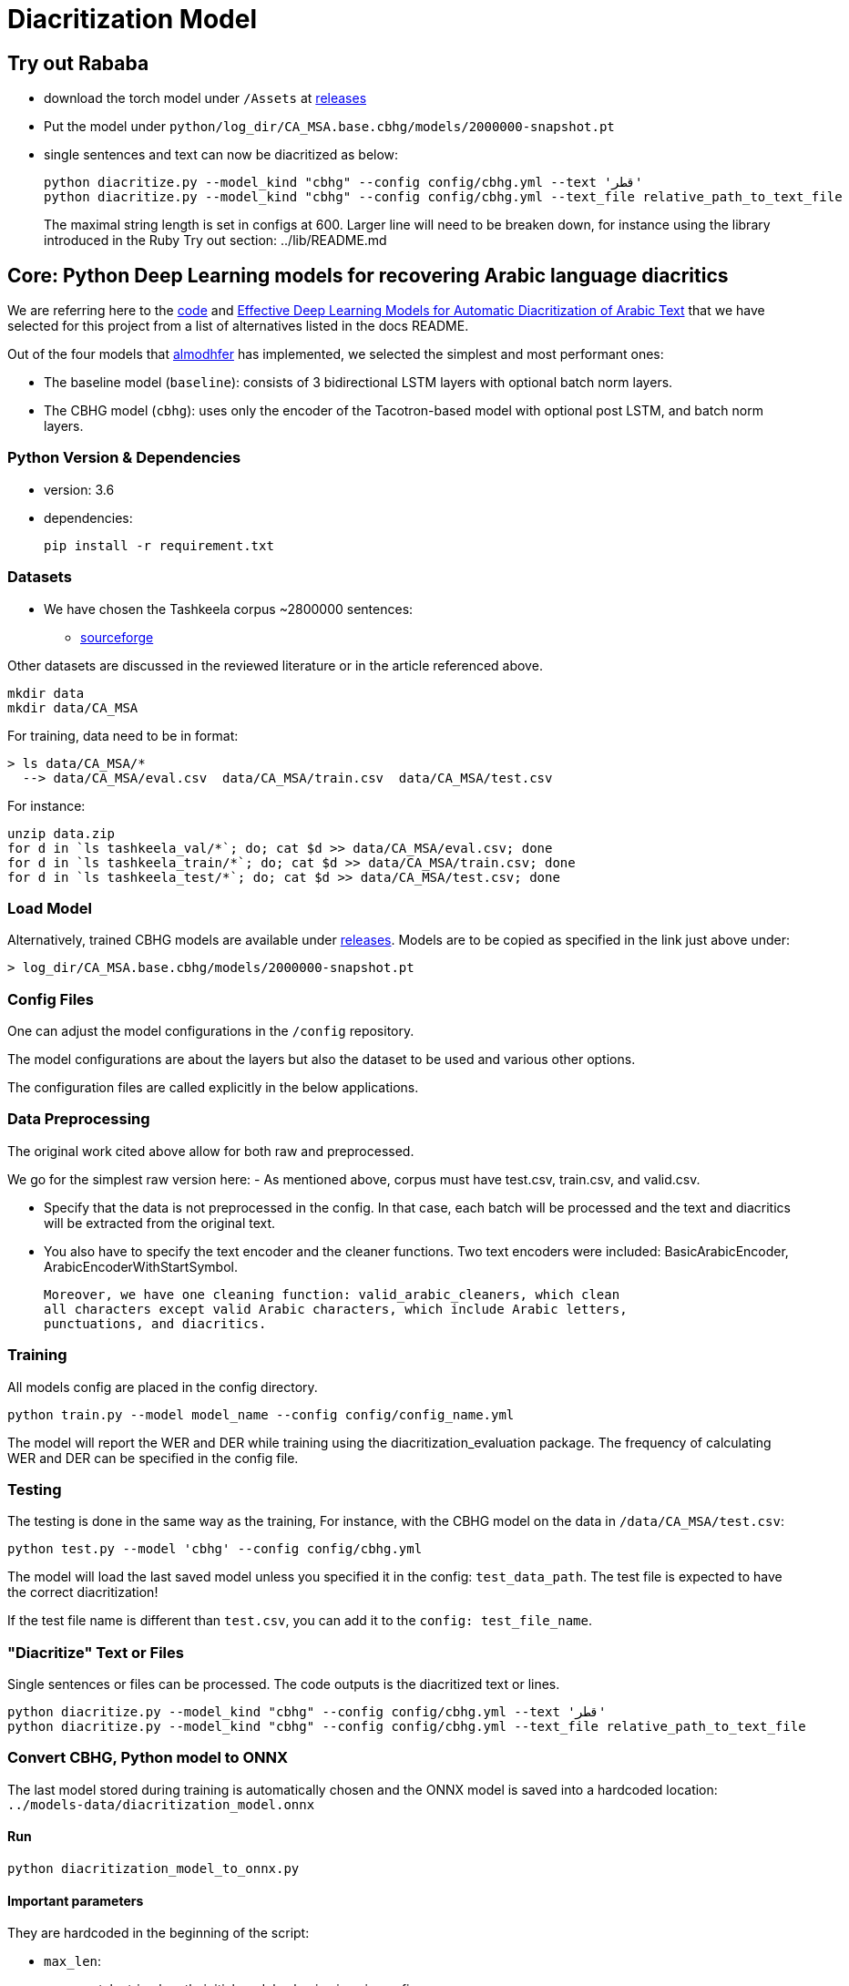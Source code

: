= Diacritization Model

== Try out Rababa

* download the torch model under `/Assets` at https://github.com/secryst/rababa-models/releases[releases]
* Put the model under `python/log_dir/CA_MSA.base.cbhg/models/2000000-snapshot.pt`
* single sentences and text can now be diacritized as below:
+
[source,bash]
----
python diacritize.py --model_kind "cbhg" --config config/cbhg.yml --text 'قطر'
python diacritize.py --model_kind "cbhg" --config config/cbhg.yml --text_file relative_path_to_text_file
----
The maximal string length is set in configs at 600.
Larger line will need to be breaken down, for instance using the library introduced in the Ruby Try out section: ../lib/README.md

== Core: Python Deep Learning models for recovering Arabic language diacritics

We are referring here to the https://github.com/almodhfer/Arabic_Diacritization[code] and
https://ieeexplore.ieee.org/document/9274427[Effective Deep Learning Models for Automatic Diacritization of Arabic Text]
that we have selected for this project from a list of alternatives listed in the
docs README.

Out of the four models that https://github.com/almodhfer[almodhfer] has
implemented, we selected the simplest and most performant ones:

* The baseline model (`baseline`): consists of 3 bidirectional LSTM layers with
  optional batch norm layers.

* The CBHG model (`cbhg`): uses only the encoder of the Tacotron-based model with
  optional post LSTM, and batch norm layers.

=== Python Version & Dependencies

- version: 3.6
- dependencies:
+
[source,bash]
----
pip install -r requirement.txt
----

=== Datasets

* We have chosen the Tashkeela corpus ~2800000 sentences:
** https://sourceforge.net/projects/tashkeela-processed/[sourceforge]

Other datasets are discussed in the reviewed literature or in the article referenced above.

[source,bash]
----
mkdir data
mkdir data/CA_MSA
----

For training, data need to be in format:

[source,bash]
----
> ls data/CA_MSA/*
  --> data/CA_MSA/eval.csv  data/CA_MSA/train.csv  data/CA_MSA/test.csv
----

For instance:

[source,bash]
----
unzip data.zip
for d in `ls tashkeela_val/*`; do; cat $d >> data/CA_MSA/eval.csv; done
for d in `ls tashkeela_train/*`; do; cat $d >> data/CA_MSA/train.csv; done
for d in `ls tashkeela_test/*`; do; cat $d >> data/CA_MSA/test.csv; done
----

=== Load Model

Alternatively, trained CBHG models are available under
https://github.com/secryst/rababa-models[releases].
Models are to be copied as specified in the link just above under:

[source,bash]
----
> log_dir/CA_MSA.base.cbhg/models/2000000-snapshot.pt
----


=== Config Files

One can adjust the model configurations in the `/config` repository.

The model configurations are about the layers but also the dataset to be used
and various other options.

The configuration files are called explicitly in the below applications.

=== Data Preprocessing

The original work cited above allow for both raw and preprocessed.

We go for the simplest raw version here:
- As mentioned above, corpus must have test.csv, train.csv, and valid.csv.

- Specify that the data is not preprocessed in the config.
  In that case, each batch will be processed and the text and diacritics
  will be extracted from the original text.

- You also have to specify the text encoder and the cleaner functions.
  Two text encoders were included: BasicArabicEncoder, ArabicEncoderWithStartSymbol.

  Moreover, we have one cleaning function: valid_arabic_cleaners, which clean
  all characters except valid Arabic characters, which include Arabic letters,
  punctuations, and diacritics.

=== Training

All models config are placed in the config directory.

[source,bash]
----
python train.py --model model_name --config config/config_name.yml
----

The model will report the WER and DER while training using the
diacritization_evaluation package. The frequency of calculating WER and
DER can be specified in the config file.

=== Testing

The testing is done in the same way as the training,
For instance, with the CBHG model on the data in `/data/CA_MSA/test.csv`:

[source,bash]
----
python test.py --model 'cbhg' --config config/cbhg.yml
----

The model will load the last saved model unless you specified it in the config:
`test_data_path`. The test file is expected to have the correct diacritization!

If the test file name is different than `test.csv`, you
can add it to the `config: test_file_name`.

=== "Diacritize" Text or Files

Single sentences or files can be processed. The code outputs is the diacritized
text or lines.

[source,bash]
----
python diacritize.py --model_kind "cbhg" --config config/cbhg.yml --text 'قطر'
python diacritize.py --model_kind "cbhg" --config config/cbhg.yml --text_file relative_path_to_text_file
----


=== Convert CBHG, Python model to ONNX

The last model stored during training is automatically chosen and the ONNX model
is saved into a hardcoded location: `../models-data/diacritization_model.onnx`

==== Run

[source,bash]
----
python diacritization_model_to_onnx.py
----

==== Important parameters

They are hardcoded in the beginning of the script:

* `max_len`:
** match string length, initial model value is given in config.
** this param allows tuning the model speed and size!
** the Ruby ../lib/README.md points to resources for preprocessing

* batch_size:
** the value is given by the original model and its training.
** this constrain how the ONNX model can be put in production:
... if > 1, single lines involve redundant computations
... if > 1, files are processed in batches.
